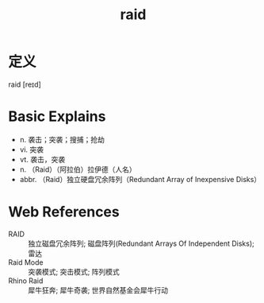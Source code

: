 #+title: raid
#+roam_tags:英语单词

* 定义
  
raid [reɪd]

* Basic Explains
- n. 袭击；突袭；搜捕；抢劫
- vi. 突袭
- vt. 袭击，突袭
- n. （Raid）（阿拉伯）拉伊德（人名）
- abbr. （Raid）独立硬盘冗余阵列（Redundant Array of Inexpensive Disks）

* Web References
- RAID :: 独立磁盘冗余阵列; 磁盘阵列(Redundant Arrays Of Independent Disks); 雷达
- Raid Mode :: 突袭模式; 突击模式; 阵列模式
- Rhino Raid :: 犀牛狂奔; 犀牛奇袭; 世界自然基金会犀牛行动
